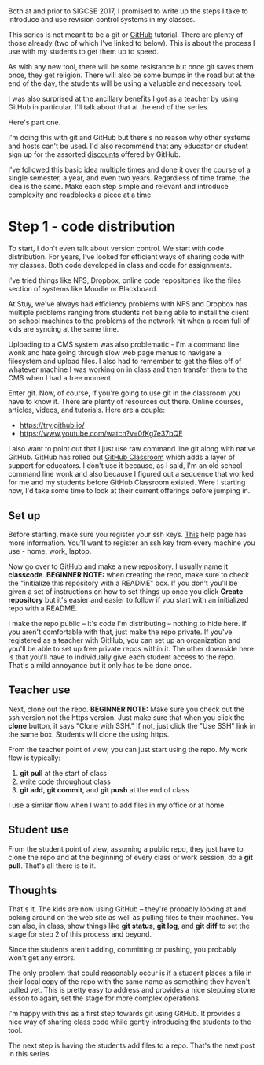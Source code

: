 #+BEGIN_COMMENT
.. title: SIGCSE 2017 - a path to github part 1
.. slug: sigcse-2017-github-1
.. date: 2017-03-16 09:11:00 UTC-04:00
.. tags:  tools, cs
.. category:
.. link: 
.. description: 
.. type: text
#+END_COMMENT

* 
Both at and prior to SIGCSE 2017, I promised to write up the steps I
take to introduce and use revision control systems in my classes. 

This series is not meant to be a git or [[http://github.com][GitHub]] tutorial. There are
plenty of those already (two of which I've linked to below).  This is
about the process I use with my students to get them up to speed. 

As with any new tool, there will be some resistance but once git saves
them once, they get religion. There will also be some bumps in the
road but at the end of the day, the students will be using a valuable
and necessary tool. 

I was also surprised at the ancillary benefits I got as a teacher by
using GitHub in particular. I'll talk about that at the end of the
series.


Here's part one. 

I'm doing this with git and GitHub but there's no reason why other
systems and hosts can't be used. I'd also recommend that any educator
or student sign up for the assorted [[https://education.github.com/][discounts]] offered by GitHub.

I've followed this basic idea multiple times and done it over the
course of a single semester, a year, and even two years. Regardless of
time frame, the idea is the same. Make each step simple and relevant
and introduce complexity and roadblocks a piece at a time.

* Step 1 - code distribution

To start, I don't even talk about version control. We start with code
distribution. For years, I've looked for efficient ways of sharing
code with my classes. Both code developed in class and code for
assignments. 

I've tried things like NFS, Dropbox, online code repositories like the
files section of systems like Moodle or Blackboard.

At Stuy, we've always had efficiency problems with NFS and Dropbox has
multiple problems ranging from students not being able to install the
client on school machines to the problems of the network hit when a
room full of kids are syncing at the same time.

Uploading to a CMS system was also problematic - I'm a command line
wonk and hate going through slow web page menus to navigate a
filesystem and upload files. I also had to remember to get the files
off of whatever machine I was working on in class and then transfer
them to the CMS when I had a free moment.

Enter git. Now, of course, if you're going to use git in the classroom
you have to know it. There are plenty of resources out there. Online
courses, articles, videos, and tutorials. Here are a couple:

- https://try.github.io/
- https://www.youtube.com/watch?v=0fKg7e37bQE

I also want to point out that I just use raw command line git along
with native GitHub. GitHub has rolled out [[https://classroom.github.com/][GitHub Classroom]] which adds
a layer of support for educators. I don't use it because, as I said,
I'm an old school command line wonk and also because I figured out a
sequence that worked for me and my students before GitHub Classroom
existed. Were I starting now, I'd take some time to look at their
current offerings before jumping in.

** Set up

Before starting, make sure you register your ssh keys. [[https://help.github.com/articles/generating-a-new-ssh-key-and-adding-it-to-the-ssh-agent/][This]] help page
has more information. You'll want to register an ssh key from every
machine you use - home, work, laptop. 


Now go over to GitHub and make a new repository. I usually name it
**classcode**. **BEGINNER NOTE:** when creating the repo, make sure to
check the "initialize this repository with a README" box. If you don't
you'll be given a set of instructions on how to set things up once you
click **Create repository** but it's easier and easier to follow if
you start with an initialized repo with a README.

I make the repo public -- it's code I'm distributing -- nothing to
hide here. If you aren't comfortable with that, just make the repo
private. If you've registered as a teacher with GitHub, you can set up
an organization and you'll be able to set up free private repos within
it. The other downside here is that you'll have to individually give
each student access to the repo. That's a mild annoyance but it only
has to be done once.

** Teacher use 

Next, clone out the repo. **BEGINNER NOTE:** Make sure you check out
the ssh version not the https version. Just make sure that when you
click the **clone** button, it says "Clone with SSH." If not, just
click the "Use SSH" link in the same box. Students will clone the
using https.

From the teacher point of view, you can just start using the repo. My
work flow is typically:

1. **git pull** at the start of class
2. write code throughout class
3. **git add**, **git commit**, and **git push** at the end of class

I use a similar flow when I want to add files in my office or at home.
** Student use
From the student point of view, assuming a public repo, they just have to clone the repo and
at the beginning of every class or work session, do a **git
pull**. That's all there is to it.

** Thoughts 

That's it. The kids are now using GitHub -- they're probably looking
at and poking around on the web site as well as pulling files to their
machines. You can also, in class, show things like **git status**,
**git log**, and **git diff** to set the stage for step 2 of this
process and beyond.

Since the students aren't adding, committing or pushing, you probably won't
get any errors. 

The only problem that could reasonably occur is if a student places a
file in their local copy of the repo with the same name as something
they haven't pulled yet. This is pretty easy to address and provides a
nice stepping stone lesson to again, set the stage for more complex
operations.


I'm happy with this as a first step towards git using GitHub. It
provides a nice way of sharing class code while gently introducing the
students to the tool.

The next step  is having the students add files to a repo. That's the
next post in this series.



#  LocalWords:  Moodle Dropbox NFS CMS filesystem classcode repo
#  LocalWords:  workflows
